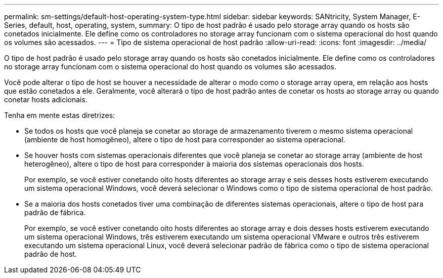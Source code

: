 ---
permalink: sm-settings/default-host-operating-system-type.html 
sidebar: sidebar 
keywords: SANtricity, System Manager, E-Series, default, host, operating, system, 
summary: O tipo de host padrão é usado pelo storage array quando os hosts são conetados inicialmente. Ele define como os controladores no storage array funcionam com o sistema operacional do host quando os volumes são acessados. 
---
= Tipo de sistema operacional de host padrão
:allow-uri-read: 
:icons: font
:imagesdir: ../media/


[role="lead"]
O tipo de host padrão é usado pelo storage array quando os hosts são conetados inicialmente. Ele define como os controladores no storage array funcionam com o sistema operacional do host quando os volumes são acessados.

Você pode alterar o tipo de host se houver a necessidade de alterar o modo como o storage array opera, em relação aos hosts que estão conetados a ele. Geralmente, você alterará o tipo de host padrão antes de conetar os hosts ao storage array ou quando conetar hosts adicionais.

Tenha em mente estas diretrizes:

* Se todos os hosts que você planeja se conetar ao storage de armazenamento tiverem o mesmo sistema operacional (ambiente de host homogêneo), altere o tipo de host para corresponder ao sistema operacional.
* Se houver hosts com sistemas operacionais diferentes que você planeja se conetar ao storage array (ambiente de host heterogêneo), altere o tipo de host para corresponder à maioria dos sistemas operacionais dos hosts.
+
Por exemplo, se você estiver conetando oito hosts diferentes ao storage array e seis desses hosts estiverem executando um sistema operacional Windows, você deverá selecionar o Windows como o tipo de sistema operacional de host padrão.

* Se a maioria dos hosts conetados tiver uma combinação de diferentes sistemas operacionais, altere o tipo de host para padrão de fábrica.
+
Por exemplo, se você estiver conetando oito hosts diferentes ao storage array e dois desses hosts estiverem executando um sistema operacional Windows, três estiverem executando um sistema operacional VMware e outros três estiverem executando um sistema operacional Linux, você deverá selecionar padrão de fábrica como o tipo de sistema operacional padrão de host.



[]
====

====